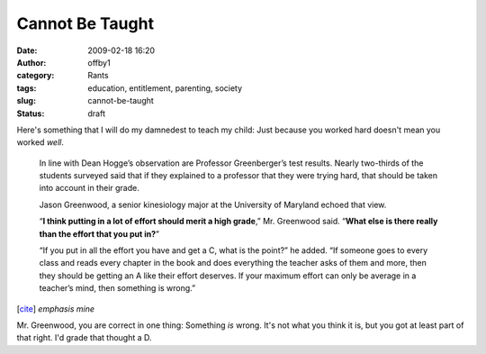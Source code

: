 Cannot Be Taught
################
:date: 2009-02-18 16:20
:author: offby1
:category: Rants
:tags: education, entitlement, parenting, society
:slug: cannot-be-taught
:status: draft

Here's something that I will do my damnedest to teach my child: Just
because you worked hard doesn't mean you worked *well*.

    In line with Dean Hogge’s observation are Professor Greenberger’s
    test results. Nearly two-thirds of the students surveyed said that
    if they explained to a professor that they were trying hard, that
    should be taken into account in their grade.

    Jason Greenwood, a senior kinesiology major at the University of
    Maryland echoed that view.

    “\ **I think putting in a lot of effort should merit a high
    grade**,” Mr. Greenwood said. “\ **What else is there really than
    the effort that you put in?**\ ”

    “If you put in all the effort you have and get a C, what is the
    point?” he added. “If someone goes to every class and reads every
    chapter in the book and does everything the teacher asks of them and
    more, then they should be getting an A like their effort deserves.
    If your maximum effort can only be average in a teacher’s mind, then
    something is wrong.”

[`cite <http://www.nytimes.com/2009/02/18/education/18college.html?_r=2>`__]
*emphasis mine*

Mr. Greenwood, you are correct in one thing: Something *is* wrong. It's
not what you think it is, but you got at least part of that right. I'd
grade that thought a D.
